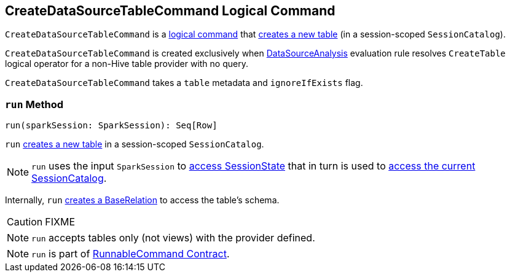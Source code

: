== [[CreateDataSourceTableCommand]] CreateDataSourceTableCommand Logical Command

`CreateDataSourceTableCommand` is a link:spark-sql-LogicalPlan-RunnableCommand.adoc[logical command] that <<run, creates a new table>> (in a session-scoped `SessionCatalog`).

`CreateDataSourceTableCommand` is created exclusively when link:spark-sql-SessionState.adoc#DataSourceAnalysis[DataSourceAnalysis] evaluation rule resolves `CreateTable` logical operator for a non-Hive table provider with no query.

`CreateDataSourceTableCommand` takes a `table` metadata and `ignoreIfExists` flag.

=== [[run]] `run` Method

[source, scala]
----
run(sparkSession: SparkSession): Seq[Row]
----

`run` link:spark-sql-SessionCatalog.adoc#createTable[creates a new table] in a session-scoped `SessionCatalog`.

NOTE: `run` uses the input `SparkSession` to link:spark-sql-SparkSession.adoc#sessionState[access SessionState] that in turn is used to link:spark-sql-SessionState.adoc#catalog[access the current SessionCatalog].

Internally, `run` link:spark-sql-DataSource.adoc#resolveRelation[creates a BaseRelation] to access the table's schema.

CAUTION: FIXME

NOTE: `run` accepts tables only (not views) with the provider defined.

NOTE: `run` is part of link:spark-sql-LogicalPlan-RunnableCommand.adoc#run[RunnableCommand Contract].
